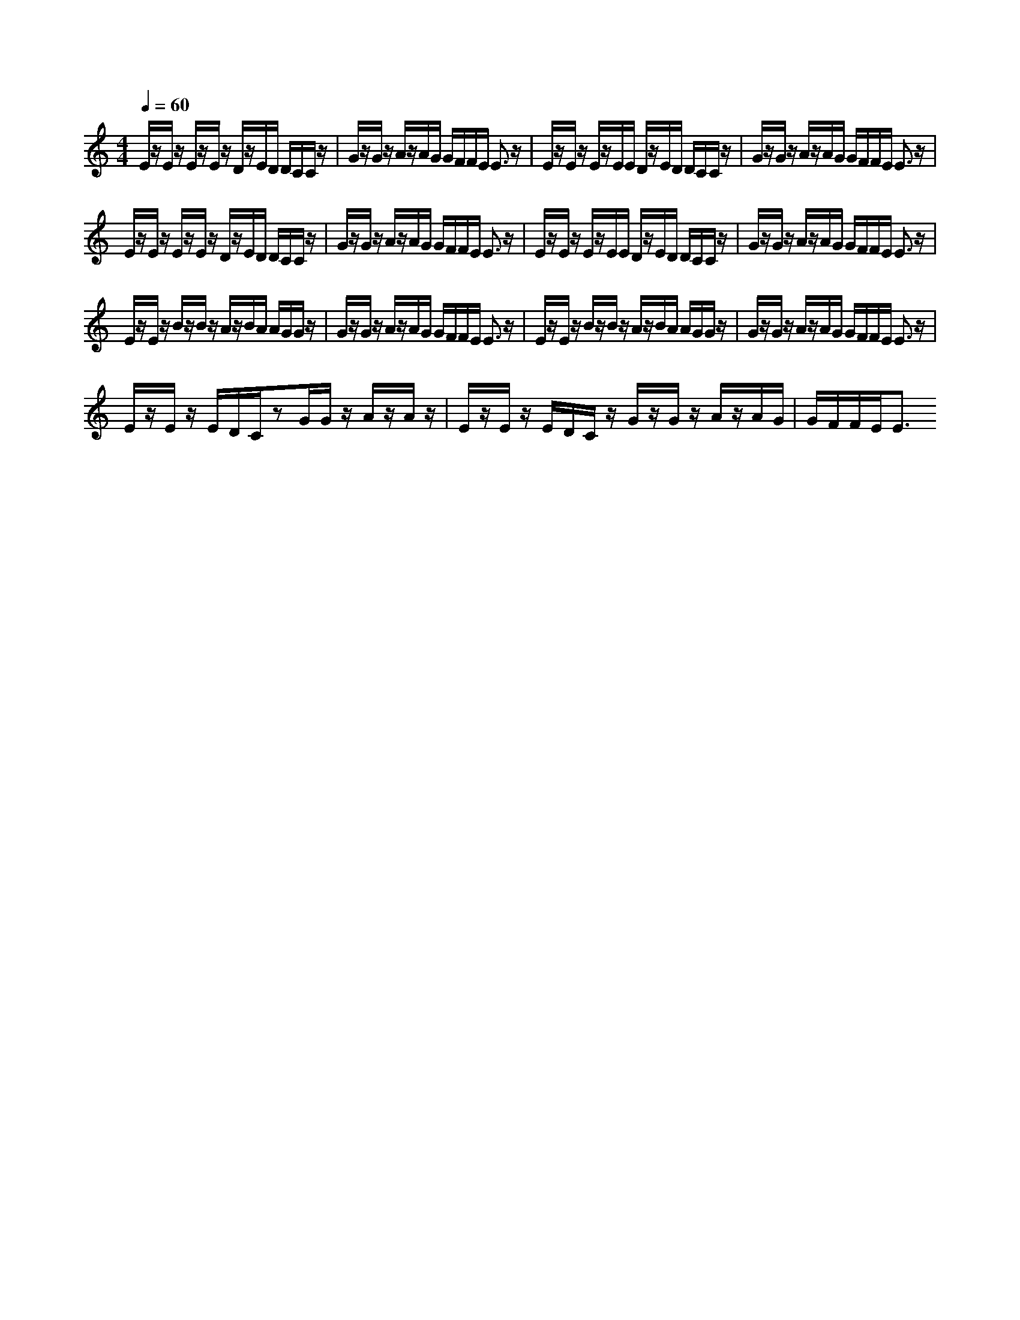 % input file u_hideme.mid
% format 1 file 3 tracks
X: 1
T: 
M: 4/4
L: 1/8
Q:1/4=60
% Last note suggests Phrygian mode tune
K:C % 0 sharps
% Time signature=4/4  MIDI-clocks/click=96  32nd-notes/24-MIDI-clocks=8
V:1
%%MIDI program 3
% Time signature=4/4  MIDI-clocks/click=96  32nd-notes/24-MIDI-clocks=8
E/2z/2E/2z/2 E/2z/2E/2z/2 D/2z/2E/2D/2 D/2C/2C/2z/2|G/2z/2G/2z/2 A/2z/2A/2G/2 G/2F/2F/2E/2 E3/2z/2|E/2z/2E/2z/2 E/2z/2E/2E/2 D/2z/2E/2D/2 D/2C/2C/2z/2|G/2z/2G/2z/2 A/2z/2A/2G/2 G/2F/2F/2E/2 E3/2z/2|
E/2z/2E/2z/2 E/2z/2E/2z/2 D/2z/2E/2D/2 D/2C/2C/2z/2|G/2z/2G/2z/2 A/2z/2A/2G/2 G/2F/2F/2E/2 E3/2z/2|E/2z/2E/2z/2 E/2z/2E/2E/2 D/2z/2E/2D/2 D/2C/2C/2z/2|G/2z/2G/2z/2 A/2z/2A/2G/2 G/2F/2F/2E/2 E3/2z/2|
E/2z/2E/2z/2 B/2z/2B/2z/2 A/2z/2B/2A/2 A/2G/2G/2z/2|G/2z/2G/2z/2 A/2z/2A/2G/2 G/2F/2F/2E/2 E3/2z/2|E/2z/2E/2z/2 B/2z/2B/2z/2 A/2z/2B/2A/2 A/2G/2G/2z/2|G/2z/2G/2z/2 A/2z/2A/2G/2 G/2F/2F/2E/2 E3/2z/2|
E/2z/2E/2z/2 E/2D/2C/2zG/2G/2z/2 A/2z/2A/2z/2|E/2z/2E/2z/2 E/2D/2C/2z/2 G/2z/2G/2z/2 A/2z/2A/2G/2|G/2F/2F/2E<E
% Time signature=4/4  MIDI-clocks/click=96  32nd-notes/24-MIDI-clocks=8
